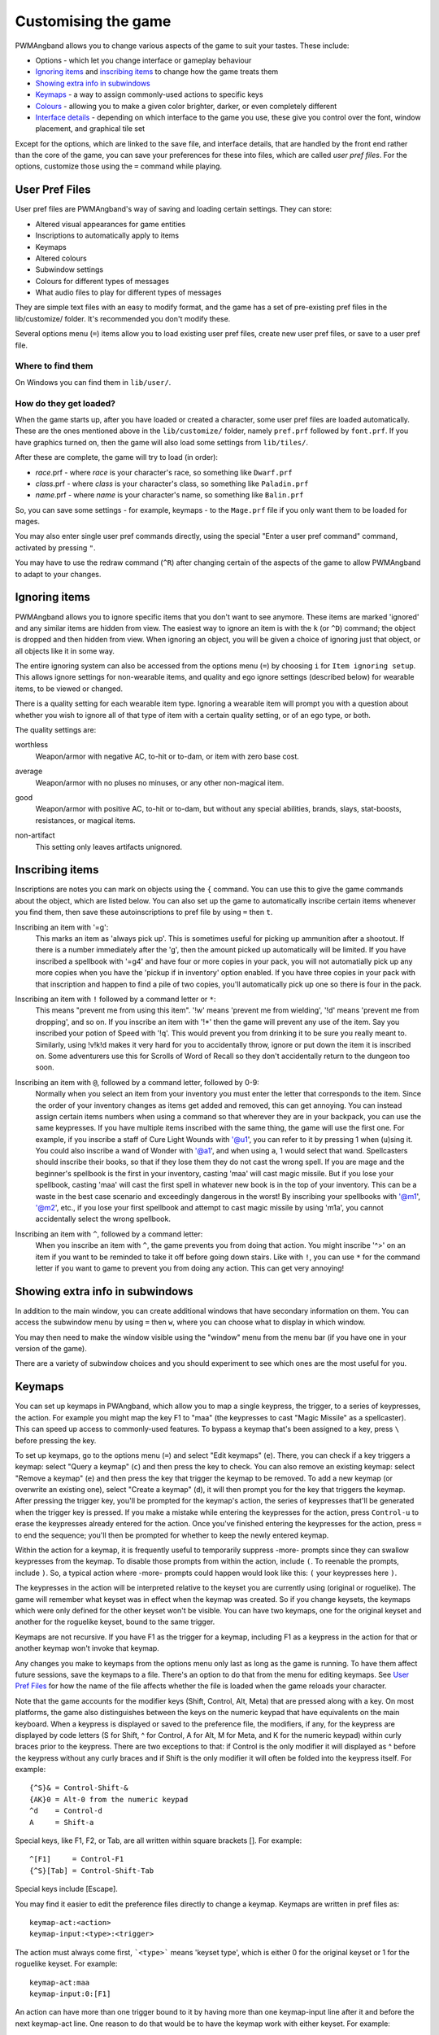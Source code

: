 Customising the game
====================

PWMAngband allows you to change various aspects of the game to suit your tastes.
These include:

* Options - which let you change interface or gameplay behaviour
* `Ignoring items`_ and `inscribing items`_ to change how the game treats them
* `Showing extra info in subwindows`_
* `Keymaps`_ - a way to assign commonly-used actions to specific keys
* `Colours`_ - allowing you to make a given color brighter, darker, or even completely different
* `Interface details`_ - depending on which interface to the game you use, these give you control over the font, window placement, and graphical tile set

Except for the options, which are linked to the save file, and interface
details, that are handled by the front end rather than the core of the game,
you can save your preferences for these into files, which are called
`user pref files`. For the options, customize those using the ``=`` command
while playing.

User Pref Files
---------------

User pref files are PWMAngband's way of saving and loading certain settings.
They can store:

* Altered visual appearances for game entities
* Inscriptions to automatically apply to items
* Keymaps
* Altered colours
* Subwindow settings
* Colours for different types of messages
* What audio files to play for different types of messages

They are simple text files with an easy to modify format, and the game has a set
of pre-existing pref files in the lib/customize/ folder. It's recommended you
don't modify these.

Several options menu (``=``) items allow you to load existing user pref files,
create new user pref files, or save to a user pref file.

Where to find them
******************

On Windows you can find them in ``lib/user/``.

How do they get loaded?
***********************

When the game starts up, after you have loaded or created a character, some user
pref files are loaded automatically. These are the ones mentioned above in the
``lib/customize/`` folder, namely ``pref.prf`` followed by ``font.prf``. If you
have graphics turned on, then the game will also load some settings from
``lib/tiles/``.

After these are complete, the game will try to load (in order):

* *race*.prf - where *race* is your character's race, so something like ``Dwarf.prf``
* *class*.prf - where *class* is your character's class, so something like ``Paladin.prf``
* *name*.prf - where *name* is your character's name, so something like ``Balin.prf``

So, you can save some settings - for example, keymaps - to the ``Mage.prf`` file
if you only want them to be loaded for mages.

You may also enter single user pref commands directly, using the special "Enter
a user pref command" command, activated by pressing ``"``.

You may have to use the redraw command (``^R``) after changing certain of the
aspects of the game to allow PWMAngband to adapt to your changes.

Ignoring items
--------------

PWMAngband allows you to ignore specific items that you don't want to see
anymore. These items are marked 'ignored' and any similar items are hidden from
view. The easiest way to ignore an item is with the ``k`` (or ``^D``) command;
the object is dropped and then hidden from view. When ignoring an object, you
will be given a choice of ignoring just that object, or all objects like it in
some way.

The entire ignoring system can also be accessed from the options menu (``=``) by
choosing ``i`` for ``Item ignoring setup``. This allows ignore settings for
non-wearable items, and quality and ego ignore settings (described below) for
wearable items, to be viewed or changed.
      
There is a quality setting for each wearable item type. Ignoring a wearable item
will prompt you with a question about whether you wish to ignore all of that
type of item with a certain quality setting, or of an ego type, or both.

The quality settings are:

..

worthless
  Weapon/armor with negative AC, to-hit or to-dam, or item with zero base cost.

..

average
  Weapon/armor with no pluses no minuses, or any other non-magical item.

..

good
  Weapon/armor with positive AC, to-hit or to-dam, but without any special
  abilities, brands, slays, stat-boosts, resistances, or magical items.

..
 
non-artifact
  This setting only leaves artifacts unignored.

Inscribing items
----------------

Inscriptions are notes you can mark on objects using the ``{`` command. You can
use this to give the game commands about the object, which are listed below. You
can also set up the game to automatically inscribe certain items whenever you
find them, then save these autoinscriptions to pref file by using ``=`` then
``t``.

..

Inscribing an item with '=g':
    This marks an item as 'always pick up'. This is sometimes useful for
    picking up ammunition after a shootout. If there is a number
    immediately after the 'g', then the amount picked up automatically
    will be limited. If you have inscribed a spellbook with '=g4' and have
    four or more copies in your pack, you will not automatially pick up
    any more copies when you have the 'pickup if in inventory' option
    enabled. If you have three copies in your pack with that inscription
    and happen to find a pile of two copies, you'll automatically pick up
    one so there is four in the pack.

..

Inscribing an item with ``!`` followed by a command letter or ``*``:
    This means "prevent me from using this item". '!w' means 'prevent me from
    wielding', '!d' means 'prevent me from dropping', and so on. If you
    inscribe an item with '!*' then the game will prevent any use of the item.
    Say you inscribed your potion of Speed with '!q'. This would prevent you
    from drinking it to be sure you really meant to.
    Similarly, using !v!k!d makes it very hard for you to accidentally throw,
    ignore or put down the item it is inscribed on.
    Some adventurers use this for Scrolls of Word of Recall so they don't
    accidentally return to the dungeon too soon.

..

Inscribing an item with ``@``, followed by a command letter, followed by 0-9:
    Normally when you select an item from your inventory you must enter the
    letter that corresponds to the item. Since the order of your inventory
    changes as items get added and removed, this can get annoying. You
    can instead assign certain items numbers when using a command so that
    wherever they are in your backpack, you can use the same keypresses.
    If you have multiple items inscribed with the same thing, the game will
    use the first one.
    For example, if you inscribe a staff of Cure Light Wounds with '@u1',
    you can refer to it by pressing 1 when (``u``)sing it. You could also
    inscribe a wand of Wonder with '@a1', and when using ``a``, 1 would select
    that wand.
    Spellcasters should inscribe their books, so that if they lose them they
    do not cast the wrong spell. If you are mage and the beginner's
    spellbook is the first in your inventory, casting 'maa' will cast magic
    missile. But if you lose your spellbook, casting 'maa' will cast the
    first spell in whatever new book is in the top of your inventory. This
    can be a waste in the best case scenario and exceedingly dangerous in
    the worst! By inscribing your spellbooks with '@m1', '@m2', etc., if
    you lose your first spellbook and attempt to cast magic missile by
    using 'm1a', you cannot accidentally select the wrong spellbook.

..

Inscribing an item with ``^``, followed by a command letter:
    When you inscribe an item with ``^``, the game prevents you from doing that
    action. You might inscribe '^>' on an item if you want to be reminded to
    take it off before going down stairs.
    Like with ``!``, you can use ``*`` for the command letter if you want to
    game to prevent you from doing any action. This can get very annoying!

Showing extra info in subwindows
--------------------------------

In addition to the main window, you can create additional windows that have
secondary information on them. You can access the subwindow menu by using ``=``
then ``w``, where you can choose what to display in which window.

You may then need to make the window visible using the "window" menu from the
menu bar (if you have one in your version of the game).

There are a variety of subwindow choices and you should experiment to see which
ones are the most useful for you.

Keymaps
-------

You can set up keymaps in PWAngband, which allow you to map a single keypress,
the trigger, to a series of keypresses, the action. For example you might map
the key F1 to "maa" (the keypresses to cast "Magic Missile" as a spellcaster).
This can speed up access to commonly-used features. To bypass a keymap that's
been assigned to a key, press ``\`` before pressing the key.

To set up keymaps, go to the options menu (``=``) and select "Edit keymaps"
(``e``). There, you can check if a key triggers a keymap: select "Query a
keymap" (``c``) and then press the key to check. You can also remove an existing
keymap: select "Remove a keymap" (``e``) and then press the key that trigger the
keymap to be removed. To add a new keymap (or overwrite an existing one), select
"Create a keymap" (``d``), it will then prompt you for the key that triggers the
keymap. After pressing the trigger key, you'll be prompted for the keymap's
action, the series of keypresses that'll be generated when the trigger key is
pressed. If you make a mistake while entering the keypresses for the action,
press ``Control-u`` to erase the keypresses already entered for the action. Once
you've finished entering the keypresses for the action, press ``=`` to end the
sequence; you'll then be prompted for whether to keep the newly entered keymap.

Within the action for a keymap, it is frequently useful to temporarily suppress
-more- prompts since they can swallow keypresses from the keymap. To disable
those prompts from within the action, include ``(``.  To reenable the prompts,
include ``)``. So, a typical action where -more- prompts could happen would look
like this: ``(`` your keypresses here ``)``.

The keypresses in the action will be interpreted relative to the keyset you are
currently using (original or roguelike). The game will remember what keyset was
in effect when the keymap was created. So if you change keysets, the keymaps
which were only defined for the other keyset won't be visible. You can have two
keymaps, one for the original keyset and another for the roguelike keyset, bound
to the same trigger.

Keymaps are not recursive. If you have F1 as the trigger for a keymap, including
F1 as a keypress in the action for that or another keymap won't invoke that
keymap.

Any changes you make to keymaps from the options menu only last as long as the
game is running. To have them affect future sessions, save the keymaps to a
file. There's an option to do that from the menu for editing keymaps. See
`User Pref Files`_ for how the name of the file affects whether the file is
loaded when the game reloads your character.

Note that the game accounts for the modifier keys (Shift, Control, Alt, Meta)
that are pressed along with a key. On most platforms, the game also
distinguishes between the keys on the numeric keypad that have equivalents on
the main keyboard. When a keypress is displayed or saved to the preference file,
the modifiers, if any, for the keypress are displayed by code letters (S for
Shift, ^ for Control, A for Alt, M for Meta, and K for the numeric keypad)
within curly braces prior to the keypress. There are two exceptions to that: if
Control is the only modifier it will displayed as ^ before the keypress without
any curly braces and if Shift is the only modifier it will often be folded into
the keypress itself. For example::

	{^S}& = Control-Shift-&
	{AK}0 = Alt-0 from the numeric keypad
	^d    = Control-d
	A     = Shift-a

Special keys, like F1, F2, or Tab, are all written within square brackets [].
For example::

	^[F1]     = Control-F1
	{^S}[Tab] = Control-Shift-Tab

Special keys include [Escape].

You may find it easier to edit the preference files directly to change a keymap.
Keymaps are written in pref files as::

	keymap-act:<action>
	keymap-input:<type>:<trigger>

The action must always come first, ```<type>``` means 'keyset type', which is
either 0 for the original keyset or 1 for the roguelike keyset. For example::

	keymap-act:maa
	keymap-input:0:[F1]

An action can have more than one trigger bound to it by having more than
one keymap-input line after it and before the next keymap-act line. One
reason to do that would be to have the keymap work with either keyset. For
example::

	keymap-act:maa
	keymap-input:0:[F1]
	keymap-input:1:[F1]

Angband uses a few built-in keymaps. These are for the movement keys (they are
mapped to ``;`` plus the number, e.g. ``5`` -> ``;5``), amongst others. You can
see the full list in pref.prf, but they shouldn't impact you in any way.

Colours
-------

The "Interact with colors" options submenu (``=``, then ``v``) allows you to
change how different colours are displayed. Depending on what kind of computer
you have, this may or may not have any effect.

The interface is quite clunky. You can move through the colours using ``n`` for
'next colour' and ``N`` for 'previous colour'. Then upper and lower case ``r``,
``g`` and ``b`` will let you tweak the color. You can then save the results to
user pref file.

Interface details
-----------------

Some aspects of how the game is presented, notably the font, window placement
and graphical tile set, are controlled by the front end, rather than the core
of the game itself. Each front end has its own mechanism for setting those
details and recording them between game sessions. Below are brief descriptions
for what you can configure with the standard `Windows`_ and `SDL`_ front ends.

Windows
*******

With the Windows front end, the game, by default, displays several of
the subwindows and uses David Gervais's graphical tiles to display the map.
You can close a subwindow with the standard close control on the window's
upper right corner. Closing the main window with the standard control causes
the game to save its current state and then exit. You can reopen or also
close a subwindow via the "Visibility" menu, the first entry in the "Window"
menu for the main window. To move a window, use the standard procedure:
position the mouse pointer on the window's title bar and then click and drag
the mouse to change the window's position. Click and drag on the edges or
corners of a window to change its size. To select the font for a window, use
the "Font" menu, the second entry in the "Window" menu for the main window.

The "Term Options" entry in the "Window" menu for the main window is a shortcut
to access the core game's method for selecting the contents of the subwindows.
You can read more about that in `Showing extra info in subwindows`_. The
"Reset Layout" will rearrange the windows to conform with the current size and
will have a similar result to what you would get from restarting the Windows
interface without a preset configuration.

The "Bizarre Display" entry in the "Window" menu allows to toggle on or off
an alternate text display algorithm for each window. That was added for
compatibility with Windows Vista and later. The default setting, on, should
likely be used, unless text display is garbled on your system and the off
setting allows text to be displayed properly.

The "Increase Tile Width" and "Decrease Tile Width" options in the "Window",
let you increment or decrement, by one pixel, the width of the columns in a
window. The "Increase Tile Height" and "Decrease Tile Height" options are
similar but work with the height of the rows. For the primary window, you
could use the "Term 0 Font Tile Size" entry as an alternative to those to set
the width of the columns and height of the rows to certain combinations or to
match the width and height of the font, which is the default. When the
"Enable Nice Graphics" option is on (it's in the "Options" menu for the main
window), the "Increase Tile Width", "Decrease Tile Width",
"Increase Tile Height", "Decrease Tile Height", and "Term 0 Font Tile Size"
entries will have no effect since the column width and row height are set
automatically when that option is on.

To change whether graphical tiles are used, use the "Graphics" menu, the first
entry in the "Options" menu for the main window. The "None" option in the
"Graphics" menu will disable graphical tiles and use text for the map. The
next section section in that menu allows you to select one of the graphical
tile sets. Turning on the "Enable Nice Graphics" option in the "Graphics"
menu is a shortcut for automatically setting sizes to get a reasonable-looking
result. When that is turned on or is already on and the tile set is changed,
the width of the columns ("tile width"), height of the rows ("tile height")
and the number of rows and columns used to display a tile (the
"Tile Multiplier") will be adjusted to work well with the current font size and
the native size of the graphical tiles. You can manually adjust the number of
rows and columns used for displaying a tile with the "Tile Multiplier" entry
in the "Graphics" menu. Since typical fonts are often twice as tall as wide,
multipliers where the first value, for the width, is twice the second, often
x work better with the tiles that are natively square.

When you leave the game, the current settings for the Windows interface are
saved as ``mangclient.ini`` in the directory that holds the executable. Those
settings will be automatically reloaded the next time you start the Windows
interface.

SDL
***

With the SDL front end, the main window and any subwindows are displayed within
the application's rectangular window. At the top of the application's window
is a status line. Within that status line, items highlighted in yellow are
buttons that can be pressed to initiate an action. From left to right they are:

* The application's version number - pressing it displays an information dialog about the application
* The currently selected terminal - pressing it brings up a menu for selecting the current terminal; you can also make a terminal the current one by clicking on the terminal's title bar if it is visible
* Whether or not the current terminal is visible - pressing it for any terminal that is not the main window will allow you to show or hide that terminal
* The font for the current terminal - pressing it brings up a menu to choose the font for the terminal
* Options - brings up a dialog for selecting global options including those for the graphical tile set used and whether fullscreen mode is enabled
* Quit - to save the game and exit

To move a terminal window, click on its title bar and then drag the mouse.
To resize a terminal window, position the mouse pointer over the lower right
corner. That should cause a blue square to appear, then click and drag to
resize the terminal.

To change the graphical tile set used when displaying the game's map, press
the Options button in the status bar. Then, in the dialog that appears, press
one of the red buttons that appear to the right of the label,
"Available Graphics:". The last of those buttons, labeled "None", selects
text as the method for displaying the map. Your choice for the graphical tile
set does not take effect until you press the red button labeled "OK" at the
bottom of the dialog.

When you leave the game, the current settings for the SDL interface are saved
as ``sdlinit.txt`` in the same directory as is used for preference files, see
`User Pref Files`_ for details. Those settings will be automatically reloaded
the next time you start the SDL interface.
